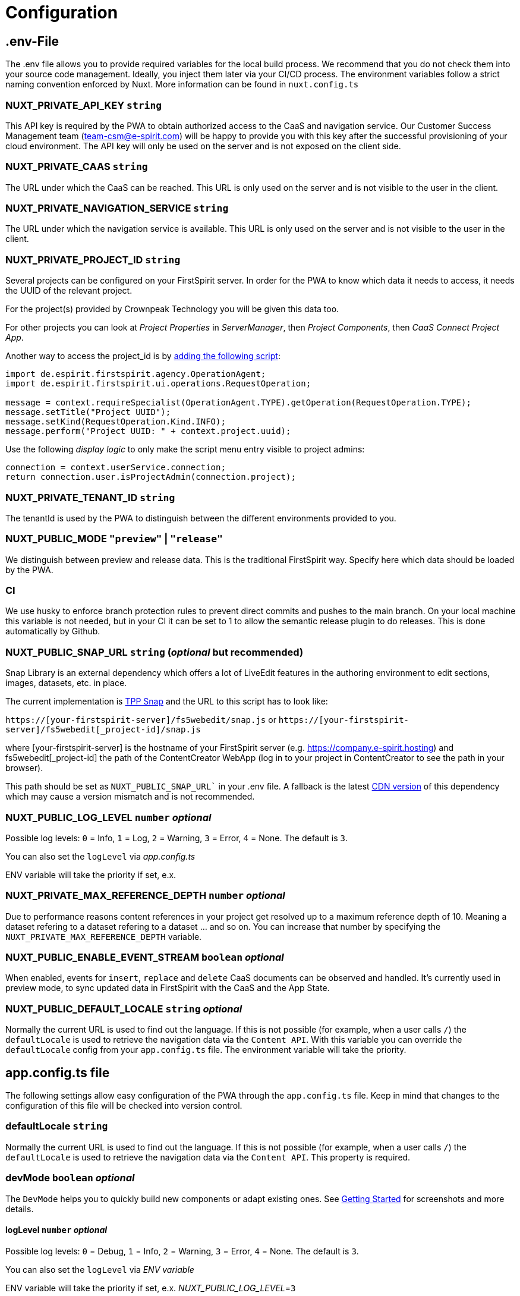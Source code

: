 = Configuration

== .env-File

The .env file allows you to provide required variables for the local build process. We recommend that you do not check them into your source code management. Ideally, you inject them later via your CI/CD process. The environment variables follow a strict naming convention enforced by Nuxt. More information can be found in `nuxt.config.ts`

=== NUXT_PRIVATE_API_KEY `string`

This API key is required by the PWA to obtain authorized access to the CaaS and navigation service. Our Customer Success Management team (team-csm@e-spirit.com) will be happy to provide you with this key after the successful provisioning of your cloud environment. The API key will only be used on the server and is not exposed on the client side.

=== NUXT_PRIVATE_CAAS `string`

The URL under which the CaaS can be reached. This URL is only used on the server and is not visible to the user in the client.

=== NUXT_PRIVATE_NAVIGATION_SERVICE `string`

The URL under which the navigation service is available. This URL is only used on the server and is not visible to the user in the client.

=== NUXT_PRIVATE_PROJECT_ID `string`

Several projects can be configured on your FirstSpirit server. In order for the PWA to know which data it needs to access, it needs the UUID of the relevant project.

For the project(s) provided by Crownpeak Technology you will be given this data too.

For other projects you can look at _Project Properties_ in _ServerManager_, then _Project Components_, then _CaaS Connect Project App_.

Another way to access the project_id is by https://docs.e-spirit.com/odfs/template-develo/scripting/making-scripts/[adding the following script]:

....
import de.espirit.firstspirit.agency.OperationAgent;
import de.espirit.firstspirit.ui.operations.RequestOperation;

message = context.requireSpecialist(OperationAgent.TYPE).getOperation(RequestOperation.TYPE);
message.setTitle("Project UUID");
message.setKind(RequestOperation.Kind.INFO);
message.perform("Project UUID: " + context.project.uuid);
....

Use the following _display logic_ to only make the script menu entry visible to project admins:

....
connection = context.userService.connection;
return connection.user.isProjectAdmin(connection.project);
....

=== NUXT_PRIVATE_TENANT_ID `string`

The tenantId is used by the PWA to distinguish between the different environments provided to you.

=== NUXT_PUBLIC_MODE `"preview"` | `"release"`

We distinguish between preview and release data. This is the traditional FirstSpirit way. Specify here which data should be loaded by the PWA.

=== CI
We use husky to enforce branch protection rules to prevent direct commits and pushes to the main branch. On your local machine this variable is not needed, but in your CI it can be set to 1 to allow the semantic release plugin to do releases. This is done automatically by Github.

=== NUXT_PUBLIC_SNAP_URL `string` (_optional_ but recommended)

Snap Library is an external dependency which offers a lot of LiveEdit features in the authoring environment to edit sections, images, datasets, etc. in place.

The current implementation is https://docs.e-spirit.com/tpp/snap/[TPP Snap] and the URL to this script has to look like:

`https://[your-firstspirit-server]/fs5webedit/snap.js` or `https://[your-firstspirit-server]/fs5webedit[_project-id]/snap.js`

where [your-firstspirit-server] is the hostname of your FirstSpirit server (e.g. https://company.e-spirit.hosting) and fs5webedit[_project-id] the path of the ContentCreator WebApp (log in to your project in ContentCreator to see the path in your browser).

This path should be set as `NUXT_PUBLIC_SNAP_URL`` in your .env file. A fallback is the latest https://cdn.jsdelivr.net/npm/fs-tpp-api/snap.js[CDN version] of this dependency which may cause a version mismatch and is not recommended.

=== NUXT_PUBLIC_LOG_LEVEL `number` _optional_

Possible log levels: `0` = Info, `1` = Log, `2` = Warning, `3` = Error, `4` = None. The default is `3`.

You can also set the `logLevel` via _app.config.ts_

ENV variable will take the priority if set, e.x.

=== NUXT_PRIVATE_MAX_REFERENCE_DEPTH `number` _optional_

Due to performance reasons content references in your project get resolved up to a maximum reference depth of 10. Meaning a dataset refering to a dataset refering to a dataset ... and so on. You can increase that number by specifying the `NUXT_PRIVATE_MAX_REFERENCE_DEPTH` variable.

=== NUXT_PUBLIC_ENABLE_EVENT_STREAM `boolean` _optional_

When enabled, events for `insert`, `replace` and `delete` CaaS documents can be observed and handled. It's currently used in preview mode, to sync updated data in FirstSpirit with the CaaS and the App State.

=== NUXT_PUBLIC_DEFAULT_LOCALE `string` _optional_

Normally the current URL is used to find out the language. If this is not possible (for example, when a user calls `/`) the `defaultLocale` is used to retrieve the navigation data via the `Content API`. With this variable you can override the `defaultLocale` config from your `app.config.ts` file. The environment variable will take the priority.


== app.config.ts file

The following settings allow easy configuration of the PWA through the `app.config.ts` file. Keep in mind that changes to the configuration of this file will be checked into version control.

=== defaultLocale `string`

Normally the current URL is used to find out the language. If this is not possible (for example, when a user calls `/`) the `defaultLocale` is used to retrieve the navigation data via the `Content API`. This property is required.

=== devMode `boolean` _optional_

The `DevMode` helps you to quickly build new components or adapt existing ones. See xref:GettingStarted/MyFirstTemplate.adoc[Getting Started] for screenshots and more details.

==== logLevel `number` _optional_

Possible log levels: `0` = Debug, `1` = Info, `2` = Warning, `3` = Error, `4` = None. The default is `3`.

You can also set the `logLevel` via _ENV variable_

ENV variable will take the priority if set, e.x. _NUXT_PUBLIC_LOG_LEVEL_=`3`

=== enableEventStream _optional_

When enabled, events for `insert`, `replace` and `delete` CaaS documents can be observed and handled. It's currently used in preview mode, to sync updated data in FirstSpirit with the CaaS and the App State.

=== example app.config.ts

## [source,javascript]
import { LogLevel } from 'fsxa-api'
import { AppFileConfig } from './types'

const appConfig: AppFileConfig = {
  logLevel: LogLevel.NONE,
  devMode: false,
  defaultLocale: 'de_DE',
  enableEventStream: false
}

export default defineAppConfig(appConfig)

##
